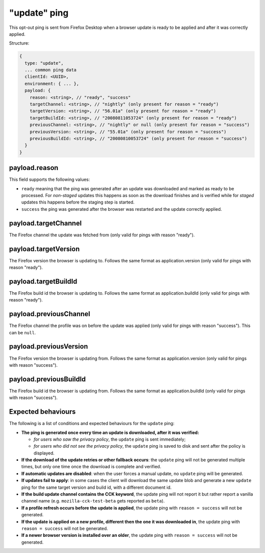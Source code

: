 
"update" ping
==================

This opt-out ping is sent from Firefox Desktop when a browser update is ready to be applied and after it was correctly applied.

Structure:

.. code-block:: js

    {
      type: "update",
      ... common ping data
      clientId: <UUID>,
      environment: { ... },
      payload: {
        reason: <string>, // "ready", "success"
        targetChannel: <string>, // "nightly" (only present for reason = "ready")
        targetVersion: <string>, // "56.01a" (only present for reason = "ready")
        targetBuildId: <string>, // "20080811053724" (only present for reason = "ready")
        previousChannel: <string>, // "nightly" or null (only present for reason = "success")
        previousVersion: <string>, // "55.01a" (only present for reason = "success")
        previousBuildId: <string>, // "20080810053724" (only present for reason = "success")
      }
    }

payload.reason
--------------
This field supports the following values:

- ``ready`` meaning that the ping was generated after an update was downloaded and marked as ready to be processed. For *non-staged* updates this happens as soon as the download finishes and is verified while for *staged* updates this happens before the staging step is started.
- ``success`` the ping was generated after the browser was restarted and the update correctly applied.

payload.targetChannel
-----------------------
The Firefox channel the update was fetched from (only valid for pings with reason "ready").

payload.targetVersion
-----------------------
The Firefox version the browser is updating to. Follows the same format as application.version (only valid for pings with reason "ready").

payload.targetBuildId
-----------------------
The Firefox build id the browser is updating to. Follows the same format as application.buildId (only valid for pings with reason "ready").

payload.previousChannel
-----------------------
The Firefox channel the profile was on before the update was applied (only valid for pings with reason "success").
This can be ``null``.

payload.previousVersion
-----------------------
The Firefox version the browser is updating from. Follows the same format as application.version (only valid for pings with reason "success").

payload.previousBuildId
-----------------------
The Firefox build id the browser is updating from. Follows the same format as application.buildId (only valid for pings with reason "success").

Expected behaviours
-------------------
The following is a list of conditions and expected behaviours for the ``update`` ping:

- **The ping is generated once every time an update is downloaded, after it was verified:**

  - *for users who saw the privacy policy*, the ``update`` ping is sent immediately;
  - *for users who did not see the privacy policy*, the ``update`` ping is saved to disk and sent after the policy is displayed.
- **If the download of the update retries or other fallback occurs**: the ``update`` ping will not be generated
  multiple times, but only one time once the download is complete and verified.
- **If automatic updates are disabled**: when the user forces a manual update, no ``update`` ping will be generated.
- **If updates fail to apply**: in some cases the client will download the same update blob and generate a new ``update`` ping for the same target version and build id, with a different document id.
- **If the build update channel contains the CCK keyword**, the update ping will not report it but rather report a vanilla channel name (e.g. ``mozilla-cck-test-beta`` gets reported as ``beta``).
- **If a profile refresh occurs before the update is applied**, the update ping with ``reason = success`` will not be generated.
- **If the update is applied on a new profile, different then the one it was downloaded in**, the update ping with ``reason = success`` will not be generated.
- **If a newer browser version is installed over an older**, the update ping with ``reason = success`` will not be generated.